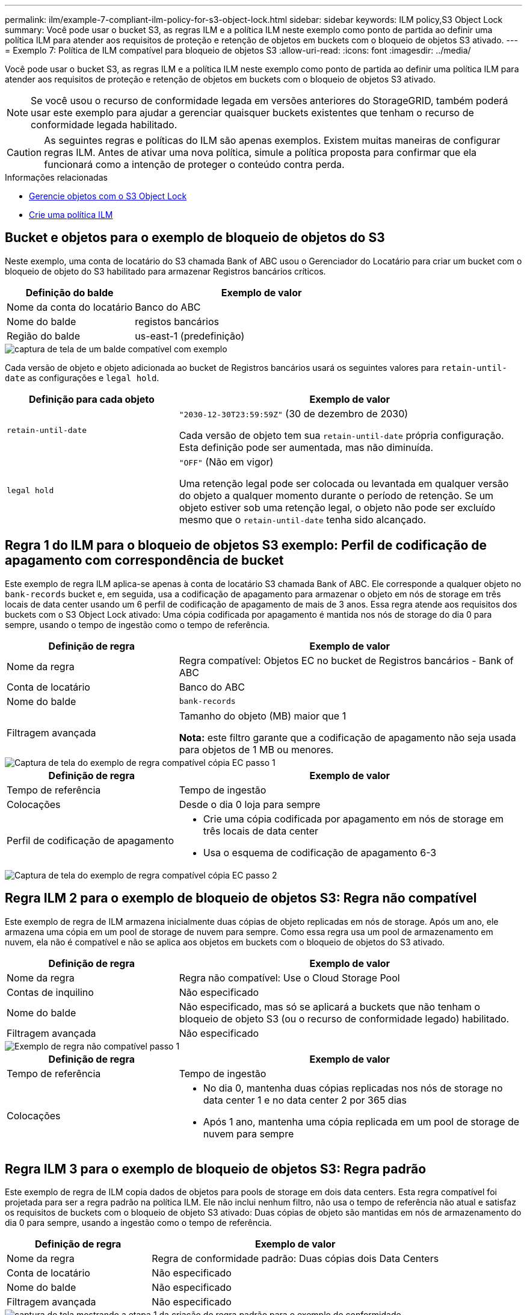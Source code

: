 ---
permalink: ilm/example-7-compliant-ilm-policy-for-s3-object-lock.html 
sidebar: sidebar 
keywords: ILM policy,S3 Object Lock 
summary: Você pode usar o bucket S3, as regras ILM e a política ILM neste exemplo como ponto de partida ao definir uma política ILM para atender aos requisitos de proteção e retenção de objetos em buckets com o bloqueio de objetos S3 ativado. 
---
= Exemplo 7: Política de ILM compatível para bloqueio de objetos S3
:allow-uri-read: 
:icons: font
:imagesdir: ../media/


[role="lead"]
Você pode usar o bucket S3, as regras ILM e a política ILM neste exemplo como ponto de partida ao definir uma política ILM para atender aos requisitos de proteção e retenção de objetos em buckets com o bloqueio de objetos S3 ativado.


NOTE: Se você usou o recurso de conformidade legada em versões anteriores do StorageGRID, também poderá usar este exemplo para ajudar a gerenciar quaisquer buckets existentes que tenham o recurso de conformidade legada habilitado.


CAUTION: As seguintes regras e políticas do ILM são apenas exemplos. Existem muitas maneiras de configurar regras ILM. Antes de ativar uma nova política, simule a política proposta para confirmar que ela funcionará como a intenção de proteger o conteúdo contra perda.

.Informações relacionadas
* xref:managing-objects-with-s3-object-lock.adoc[Gerencie objetos com o S3 Object Lock]
* xref:creating-ilm-policy.adoc[Crie uma política ILM]




== Bucket e objetos para o exemplo de bloqueio de objetos do S3

Neste exemplo, uma conta de locatário do S3 chamada Bank of ABC usou o Gerenciador do Locatário para criar um bucket com o bloqueio de objeto do S3 habilitado para armazenar Registros bancários críticos.

[cols="1a,2a"]
|===
| Definição do balde | Exemplo de valor 


 a| 
Nome da conta do locatário
 a| 
Banco do ABC



 a| 
Nome do balde
 a| 
registos bancários



 a| 
Região do balde
 a| 
us-east-1 (predefinição)

|===
image::../media/compliant_bucket.png[captura de tela de um balde compatível com exemplo]

Cada versão de objeto e objeto adicionada ao bucket de Registros bancários usará os seguintes valores para `retain-until-date` as configurações e `legal hold`.

[cols="1a,2a"]
|===
| Definição para cada objeto | Exemplo de valor 


 a| 
`retain-until-date`
 a| 
`"2030-12-30T23:59:59Z"` (30 de dezembro de 2030)

Cada versão de objeto tem sua `retain-until-date` própria configuração. Esta definição pode ser aumentada, mas não diminuída.



 a| 
`legal hold`
 a| 
`"OFF"` (Não em vigor)

Uma retenção legal pode ser colocada ou levantada em qualquer versão do objeto a qualquer momento durante o período de retenção. Se um objeto estiver sob uma retenção legal, o objeto não pode ser excluído mesmo que o `retain-until-date` tenha sido alcançado.

|===


== Regra 1 do ILM para o bloqueio de objetos S3 exemplo: Perfil de codificação de apagamento com correspondência de bucket

Este exemplo de regra ILM aplica-se apenas à conta de locatário S3 chamada Bank of ABC. Ele corresponde a qualquer objeto no `bank-records` bucket e, em seguida, usa a codificação de apagamento para armazenar o objeto em nós de storage em três locais de data center usando um 6 perfil de codificação de apagamento de mais de 3 anos. Essa regra atende aos requisitos dos buckets com o S3 Object Lock ativado: Uma cópia codificada por apagamento é mantida nos nós de storage do dia 0 para sempre, usando o tempo de ingestão como o tempo de referência.

[cols="1a,2a"]
|===
| Definição de regra | Exemplo de valor 


 a| 
Nome da regra
 a| 
Regra compatível: Objetos EC no bucket de Registros bancários - Bank of ABC



 a| 
Conta de locatário
 a| 
Banco do ABC



 a| 
Nome do balde
 a| 
`bank-records`



 a| 
Filtragem avançada
 a| 
Tamanho do objeto (MB) maior que 1

*Nota:* este filtro garante que a codificação de apagamento não seja usada para objetos de 1 MB ou menores.

|===
image::../media/compliant_rule_ec_copy_step_1.png[Captura de tela do exemplo de regra compatível cópia EC passo 1]

[cols="1a,2a"]
|===
| Definição de regra | Exemplo de valor 


 a| 
Tempo de referência
 a| 
Tempo de ingestão



 a| 
Colocações
 a| 
Desde o dia 0 loja para sempre



 a| 
Perfil de codificação de apagamento
 a| 
* Crie uma cópia codificada por apagamento em nós de storage em três locais de data center
* Usa o esquema de codificação de apagamento 6-3


|===
image::../media/compliant_rule_ec_copy_step_2.png[Captura de tela do exemplo de regra compatível cópia EC passo 2]



== Regra ILM 2 para o exemplo de bloqueio de objetos S3: Regra não compatível

Este exemplo de regra de ILM armazena inicialmente duas cópias de objeto replicadas em nós de storage. Após um ano, ele armazena uma cópia em um pool de storage de nuvem para sempre. Como essa regra usa um pool de armazenamento em nuvem, ela não é compatível e não se aplica aos objetos em buckets com o bloqueio de objetos do S3 ativado.

[cols="1a,2a"]
|===
| Definição de regra | Exemplo de valor 


 a| 
Nome da regra
 a| 
Regra não compatível: Use o Cloud Storage Pool



 a| 
Contas de inquilino
 a| 
Não especificado



 a| 
Nome do balde
 a| 
Não especificado, mas só se aplicará a buckets que não tenham o bloqueio de objeto S3 (ou o recurso de conformidade legado) habilitado.



 a| 
Filtragem avançada
 a| 
Não especificado

|===
image::../media/ilm_example_non_compliant_rule_step_1.png[Exemplo de regra não compatível passo 1]

[cols="1a,2a"]
|===
| Definição de regra | Exemplo de valor 


 a| 
Tempo de referência
 a| 
Tempo de ingestão



 a| 
Colocações
 a| 
* No dia 0, mantenha duas cópias replicadas nos nós de storage no data center 1 e no data center 2 por 365 dias
* Após 1 ano, mantenha uma cópia replicada em um pool de storage de nuvem para sempre


|===


== Regra ILM 3 para o exemplo de bloqueio de objetos S3: Regra padrão

Este exemplo de regra de ILM copia dados de objetos para pools de storage em dois data centers. Esta regra compatível foi projetada para ser a regra padrão na política ILM. Ele não inclui nenhum filtro, não usa o tempo de referência não atual e satisfaz os requisitos de buckets com o bloqueio de objeto S3 ativado: Duas cópias de objeto são mantidas em nós de armazenamento do dia 0 para sempre, usando a ingestão como o tempo de referência.

[cols="1a,2a"]
|===
| Definição de regra | Exemplo de valor 


 a| 
Nome da regra
 a| 
Regra de conformidade padrão: Duas cópias dois Data Centers



 a| 
Conta de locatário
 a| 
Não especificado



 a| 
Nome do balde
 a| 
Não especificado



 a| 
Filtragem avançada
 a| 
Não especificado

|===
image::../media/compliant_rule_2_copies_2_data_centers_1.png[captura de tela mostrando a etapa 1 da criação de regra padrão para o exemplo de conformidade]

[cols="1a,2a"]
|===
| Definição de regra | Exemplo de valor 


 a| 
Tempo de referência
 a| 
Tempo de ingestão



 a| 
Colocações
 a| 
Do dia 0 até sempre, mantenha duas cópias replicadas: Uma em nós de storage no data center 1 e uma em nós de storage no data center 2.

|===
image::../media/compliant_rule_2_copies_2_data_centers_2.png[captura de tela mostrando a etapa 2 da criação de regra padrão para o exemplo de conformidade]



== Política ILM compatível para o exemplo de bloqueio de objetos S3

Para criar uma política de ILM que proteja efetivamente todos os objetos em seu sistema, incluindo aqueles em buckets com o bloqueio de objetos S3 ativado, você deve selecionar regras de ILM que atendam aos requisitos de armazenamento de todos os objetos. Em seguida, você deve simular e ativar a política proposta.



=== Adicione regras à política

Neste exemplo, a política ILM inclui três regras ILM, na seguinte ordem:

. Uma regra compatível que usa codificação de apagamento para proteger objetos com mais de 1 MB em um bucket específico com o bloqueio de objetos S3 ativado. Os objetos são armazenados nos nós de storage do dia 0 para sempre.
. Regra não compatível que cria duas cópias de objetos replicadas em nós de storage por um ano e move uma cópia de objeto para um pool de storage de nuvem para sempre. Esta regra não se aplica a buckets com o bloqueio de objetos do S3 ativado porque usa um pool de armazenamento em nuvem.
. A regra em conformidade padrão que cria duas cópias de objetos replicadas nos nós de storage do dia 0 para sempre.


image::../media/compliant_policy.png[Exemplo de Política compatível]



=== Simule a política proposta

Depois de adicionar regras em sua política proposta, escolher uma regra compatível padrão e organizar as outras regras, você deve simular a política testando objetos do bucket com o bloqueio de objeto S3 ativado e de outros buckets. Por exemplo, quando você simula a política de exemplo, espera-se que os objetos de teste sejam avaliados da seguinte forma:

* A primeira regra só corresponderá a objetos de teste maiores que 1 MB nos Registros de banco de buckets para o locatário do Bank of ABC.
* A segunda regra corresponderá a todos os objetos em todos os buckets não compatíveis para todas as outras contas de inquilino.
* A regra padrão corresponderá a estes objetos:
+
** Objetos 1 MB ou mais pequenos nos Registros de banco de buckets para o inquilino do Banco do ABC.
** Objetos em qualquer outro bucket que tenha o bloqueio de objeto S3 ativado para todas as outras contas de locatário.






=== Ative a política

Quando você estiver completamente satisfeito que a nova política protege os dados de objetos conforme esperado, você pode ativá-los.
